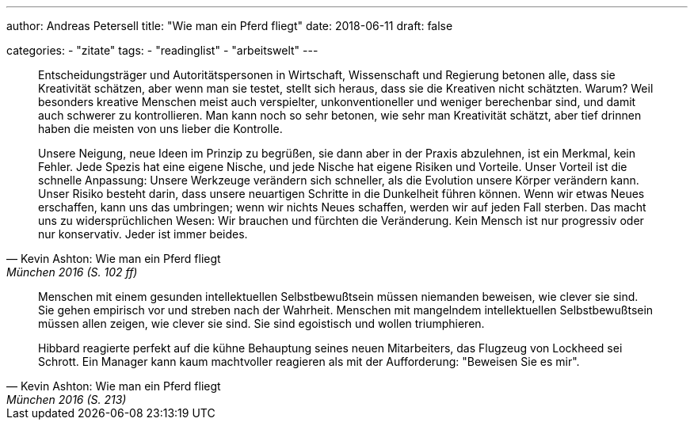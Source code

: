 ---
author: Andreas Petersell
title: "Wie man ein Pferd fliegt"
date: 2018-06-11
draft: false

categories:
    - "zitate"
tags: 
    - "readinglist"
    - "arbeitswelt"
---

[quote, Kevin Ashton: Wie man ein Pferd fliegt, München 2016 (S. 102 ff)]
____
Entscheidungsträger und Autoritätspersonen in Wirtschaft, Wissenschaft und Regierung betonen alle, dass sie Kreativität schätzen, aber wenn man sie testet, stellt sich heraus, dass sie die Kreativen nicht schätzten. Warum? Weil besonders kreative Menschen meist auch verspielter, unkonventioneller und weniger berechenbar sind, und damit auch schwerer zu kontrollieren. Man kann noch so sehr betonen, wie sehr man Kreativität schätzt, aber tief drinnen haben die meisten von uns lieber die Kontrolle.

Unsere Neigung, neue Ideen im Prinzip zu begrüßen, sie dann aber in der Praxis abzulehnen, ist ein Merkmal, kein Fehler. Jede Spezis hat eine eigene Nische, und jede Nische hat eigene Risiken und Vorteile. Unser Vorteil ist die schnelle Anpassung: Unsere Werkzeuge verändern sich schneller, als die Evolution unsere Körper verändern kann. Unser Risiko besteht darin, dass unsere neuartigen Schritte in die Dunkelheit führen können. Wenn wir etwas Neues erschaffen, kann uns das umbringen; wenn wir nichts Neues schaffen, werden wir auf jeden Fall sterben. Das macht uns zu widersprüchlichen Wesen: Wir brauchen und fürchten die Veränderung. Kein Mensch ist nur progressiv oder nur konservativ. Jeder ist immer beides.
____

[quote, Kevin Ashton: Wie man ein Pferd fliegt, München 2016 (S. 213)]
____
Menschen mit einem gesunden intellektuellen Selbstbewußtsein müssen niemanden beweisen, wie clever sie sind. Sie gehen empirisch vor und streben nach der Wahrheit. Menschen mit mangelndem intellektuellen Selbstbewußtsein müssen allen zeigen, wie clever sie sind. Sie sind egoistisch und wollen triumphieren.

Hibbard reagierte perfekt auf die kühne Behauptung seines neuen Mitarbeiters, das Flugzeug von Lockheed sei Schrott. Ein Manager kann kaum machtvoller reagieren als mit der Aufforderung: "Beweisen Sie es mir".
____